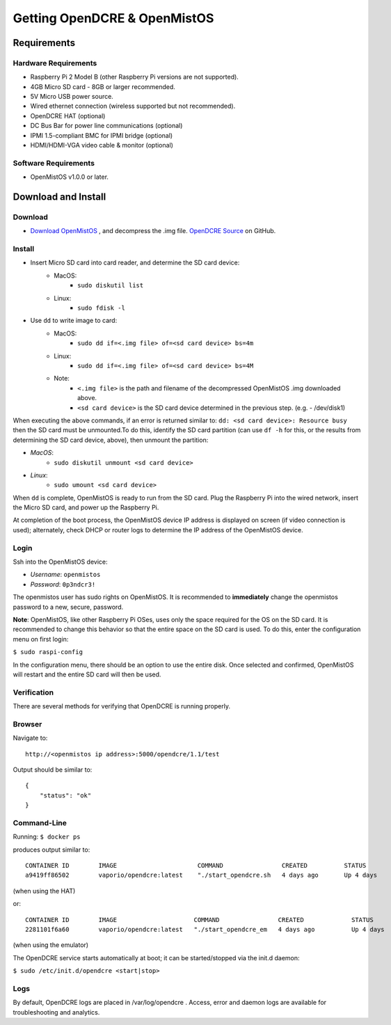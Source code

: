 =============================
Getting OpenDCRE & OpenMistOS
=============================

Requirements
============

Hardware Requirements
---------------------

- Raspberry Pi 2 Model B (other Raspberry Pi versions are not supported).
- 4GB Micro SD card - 8GB or larger recommended.
- 5V Micro USB power source.
- Wired ethernet connection (wireless supported but not recommended).
- OpenDCRE HAT (optional)
- DC Bus Bar for power line communications (optional)
- IPMI 1.5-compliant BMC for IPMI bridge (optional)
- HDMI/HDMI-VGA video cable & monitor (optional)

Software Requirements
---------------------

- OpenMistOS v1.0.0 or later.

Download and Install
====================

Download
--------

- `Download OpenMistOS`__ , and decompress the .img file.  `OpenDCRE Source`__ on GitHub.

.. _OpenMistOS: http://www.vapor.io/file/2015/11/OpenMistOS-v1.0.0.img.tar.gz

.. _OpenDCRE: https://github.com/vapor-ware/OpenDCRE 

__ OpenMistOS_

__ OpenDCRE_

Install
-------

- Insert Micro SD card into card reader, and determine the SD card device:
    - MacOS: 
        - ``sudo diskutil list``
    - Linux:  
        - ``sudo fdisk -l``
- Use ``dd`` to write image to card:
    - MacOS: 
        - ``sudo dd if=<.img file> of=<sd card device> bs=4m``
    - Linux: 
        - ``sudo dd if=<.img file> of=<sd card device> bs=4M``
    - Note:
        - ``<.img file>`` is the path and filename of the decompressed OpenMistOS .img downloaded above.
        - ``<sd card device>`` is the SD card device determined in the previous step. (e.g. - /dev/disk1)

When executing the above commands, if an error is returned similar to: ``dd: <sd card device>: Resource busy`` then the SD card must be unmounted.To do this, identify the SD card partition (can use ``df -h`` for this, or the results from determining the SD card device, above), then unmount the partition:

- *MacOS*:
    - ``sudo diskutil unmount <sd card device>``
- *Linux*: 
    - ``sudo umount <sd card device>``

When ``dd`` is complete, OpenMistOS is ready to run from the SD card.  Plug the Raspberry Pi into the wired network, insert the Micro SD card, and power up the Raspberry Pi.

At completion of the boot process, the OpenMistOS device IP address is displayed on screen (if video connection is used); alternately, check DHCP or router logs to determine the IP address of the OpenMistOS device.

Login
-----

Ssh into the OpenMistOS device:

- *Username*:  ``openmistos``
- *Password*:  ``0p3ndcr3!``


The openmistos user has sudo rights on OpenMistOS.  It is recommended to **immediately** change the openmistos password to a new, secure, password.

**Note**: OpenMistOS, like other Raspberry Pi OSes, uses only the space required for the OS on the SD card. It is recommended to change this behavior so that the entire space on the SD card is used. To do this, enter the configuration menu on first login:

``$ sudo raspi-config``

In the configuration menu, there should be an option to use the entire disk. Once selected and confirmed, OpenMistOS will restart and the entire SD card will then be used.

Verification
------------
There are several methods for verifying that OpenDCRE is running properly.

Browser
-------

Navigate to:
::

    http://<openmistos ip address>:5000/opendcre/1.1/test

Output should be similar to:
::

    {
        "status": "ok"
    }

Command-Line
------------

Running:
``$ docker ps``

produces output similar to:
::

    CONTAINER ID        IMAGE                      COMMAND                CREATED          STATUS              PORTS                    NAMES
    a9419ff86502        vaporio/opendcre:latest    "./start_opendcre.sh   4 days ago       Up 4 days           0.0.0.0:5000->5000/tcp   opendcre

(when using the HAT)

or:
::

    CONTAINER ID        IMAGE                     COMMAND                CREATED             STATUS              PORTS                    NAMES
    2281101f6a60        vaporio/opendcre:latest   "./start_opendcre_em   4 days ago          Up 4 days           0.0.0.0:5000->5000/tcp   opendcre

(when using the emulator)

The OpenDCRE service starts automatically at boot; it can be started/stopped via the init.d daemon:

``$ sudo /etc/init.d/opendcre <start|stop>``

Logs
----

By default, OpenDCRE logs are placed in /var/log/opendcre .  Access, error and daemon logs are available for troubleshooting and analytics.
